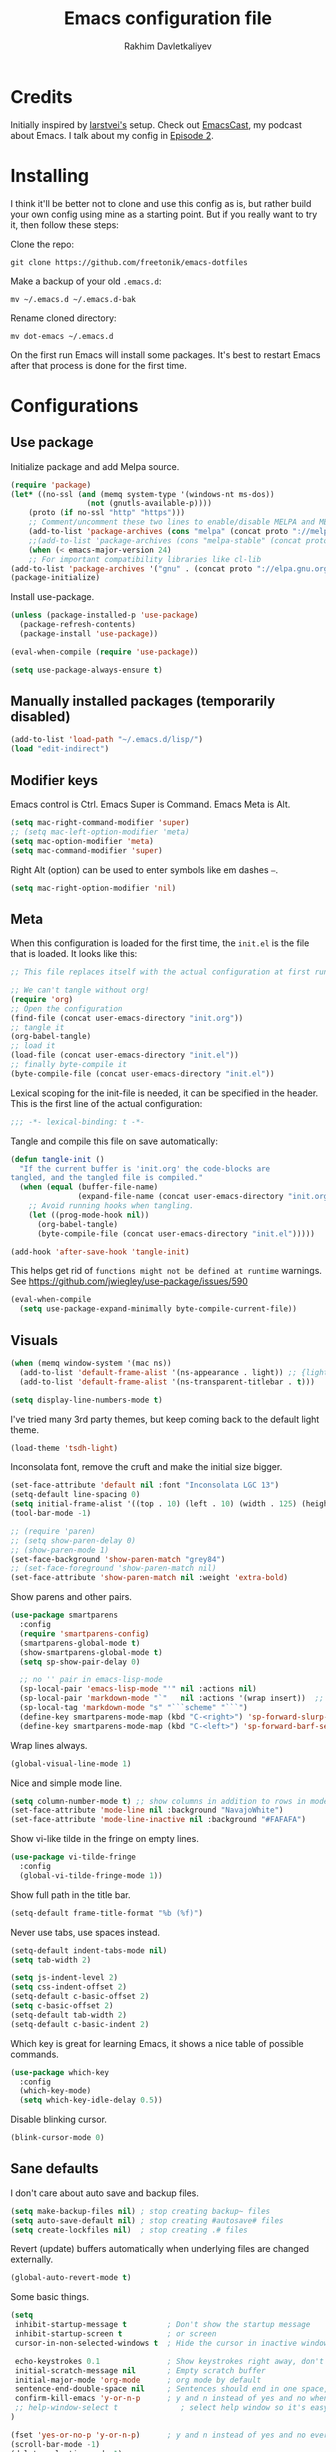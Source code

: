 #+TITLE: Emacs configuration file
#+AUTHOR: Rakhim Davletkaliyev
#+BABEL: :cache yes
#+PROPERTY: header-args :tangle yes
#+STARTUP: overview

* Credits
Initially inspired by [[https://github.com/larstvei/dot-emacs][larstvei's]] setup. Check out [[https://github.com/freetonik/emacscast][EmacsCast]], my podcast about Emacs. I talk about my config in [[https://github.com/freetonik/emacscast/blob/master/episode_2.org][Episode 2]].

* Installing
I think it'll be better not to clone and use this config as is, but rather build your own config using mine as a starting point. But if you really want to try it, then follow these steps:

Clone the repo:

#+BEGIN_SRC
git clone https://github.com/freetonik/emacs-dotfiles
#+END_SRC

Make a backup of your old =.emacs.d=:

#+BEGIN_SRC
mv ~/.emacs.d ~/.emacs.d-bak
#+END_SRC

Rename cloned directory:

#+BEGIN_SRC
mv dot-emacs ~/.emacs.d
#+END_SRC

On the first run Emacs will install some packages. It's best to restart Emacs after that process is done for the first time.

* Configurations

** Use package

Initialize package and add Melpa source.

#+BEGIN_SRC emacs-lisp
(require 'package)
(let* ((no-ssl (and (memq system-type '(windows-nt ms-dos))
                 (not (gnutls-available-p))))
    (proto (if no-ssl "http" "https")))
    ;; Comment/uncomment these two lines to enable/disable MELPA and MELPA Stable as desired
    (add-to-list 'package-archives (cons "melpa" (concat proto "://melpa.org/packages/")) t)
    ;;(add-to-list 'package-archives (cons "melpa-stable" (concat proto "://stable.melpa.org/packages/")) t)
    (when (< emacs-major-version 24)
    ;; For important compatibility libraries like cl-lib
(add-to-list 'package-archives '("gnu" . (concat proto "://elpa.gnu.org/packages/")))))
(package-initialize)
#+END_SRC

Install use-package.

#+BEGIN_SRC emacs-lisp
(unless (package-installed-p 'use-package)
  (package-refresh-contents)
  (package-install 'use-package))

(eval-when-compile (require 'use-package))

(setq use-package-always-ensure t)
#+END_SRC

** Manually installed packages (temporarily disabled)

#+BEGIN_SRC emacs-lisp :tangle no
(add-to-list 'load-path "~/.emacs.d/lisp/")
(load "edit-indirect")
#+END_SRC

** Modifier keys

Emacs control is Ctrl. Emacs Super is Command. Emacs Meta is Alt.

#+BEGIN_SRC emacs-lisp
(setq mac-right-command-modifier 'super)
;; (setq mac-left-option-modifier 'meta)
(setq mac-option-modifier 'meta)
(setq mac-command-modifier 'super)
#+END_SRC

Right Alt (option) can be used to enter symbols like em dashes =—=.

#+BEGIN_SRC emacs-lisp :tangle no
(setq mac-right-option-modifier 'nil)
#+END_SRC

** Meta

When this configuration is loaded for the first time, the =init.el= is the file that is loaded. It looks like this:

#+BEGIN_SRC emacs-lisp :tangle no
;; This file replaces itself with the actual configuration at first run.

;; We can't tangle without org!
(require 'org)
;; Open the configuration
(find-file (concat user-emacs-directory "init.org"))
;; tangle it
(org-babel-tangle)
;; load it
(load-file (concat user-emacs-directory "init.el"))
;; finally byte-compile it
(byte-compile-file (concat user-emacs-directory "init.el"))
#+END_SRC

Lexical scoping for the init-file is needed, it can be specified in the
header. This is the first line of the actual configuration:

#+BEGIN_SRC emacs-lisp
;;; -*- lexical-binding: t -*-
#+END_SRC

Tangle and compile this file on save automatically:

#+BEGIN_SRC emacs-lisp
(defun tangle-init ()
  "If the current buffer is 'init.org' the code-blocks are
tangled, and the tangled file is compiled."
  (when (equal (buffer-file-name)
               (expand-file-name (concat user-emacs-directory "init.org")))
    ;; Avoid running hooks when tangling.
    (let ((prog-mode-hook nil))
      (org-babel-tangle)
      (byte-compile-file (concat user-emacs-directory "init.el")))))

(add-hook 'after-save-hook 'tangle-init)
#+END_SRC

This helps get rid of =functions might not be defined at runtime= warnings. See https://github.com/jwiegley/use-package/issues/590

#+BEGIN_SRC emacs-lisp
(eval-when-compile
  (setq use-package-expand-minimally byte-compile-current-file))
#+END_SRC

** Visuals

#+BEGIN_SRC emacs-lisp
(when (memq window-system '(mac ns))
  (add-to-list 'default-frame-alist '(ns-appearance . light)) ;; {light, dark}
  (add-to-list 'default-frame-alist '(ns-transparent-titlebar . t)))
#+END_SRC

#+BEGIN_SRC emacs-lisp
(setq display-line-numbers-mode t)
#+END_SRC

I've tried many 3rd party themes, but keep coming back to the default light theme.

#+BEGIN_SRC emacs-lisp
(load-theme 'tsdh-light)
#+END_SRC

Inconsolata font, remove the cruft and make the initial size bigger.

#+BEGIN_SRC emacs-lisp
(set-face-attribute 'default nil :font "Inconsolata LGC 13")
(setq-default line-spacing 0)
(setq initial-frame-alist '((top . 10) (left . 10) (width . 125) (height . 45)))
(tool-bar-mode -1)
#+END_SRC

#+BEGIN_SRC emacs-lisp
;; (require 'paren)
;; (setq show-paren-delay 0)
;; (show-paren-mode 1)
(set-face-background 'show-paren-match "grey84")
;; (set-face-foreground 'show-paren-match nil)
(set-face-attribute 'show-paren-match nil :weight 'extra-bold)
#+END_SRC

Show parens and other pairs.

#+BEGIN_SRC emacs-lisp
(use-package smartparens
  :config
  (require 'smartparens-config)
  (smartparens-global-mode t)
  (show-smartparens-global-mode t)
  (setq sp-show-pair-delay 0)

  ;; no '' pair in emacs-lisp-mode
  (sp-local-pair 'emacs-lisp-mode "'" nil :actions nil)
  (sp-local-pair 'markdown-mode "`"   nil :actions '(wrap insert))  ;; only use ` for wrap and auto insertion in markdown-mode
  (sp-local-tag 'markdown-mode "s" "```scheme" "```")
  (define-key smartparens-mode-map (kbd "C-<right>") 'sp-forward-slurp-sexp)
  (define-key smartparens-mode-map (kbd "C-<left>") 'sp-forward-barf-sexp))
#+END_SRC

Wrap lines always.

#+BEGIN_SRC emacs-lisp
(global-visual-line-mode 1)
#+END_SRC

Nice and simple mode line.

#+BEGIN_SRC emacs-lisp
(setq column-number-mode t) ;; show columns in addition to rows in mode line
(set-face-attribute 'mode-line nil :background "NavajoWhite")
(set-face-attribute 'mode-line-inactive nil :background "#FAFAFA")
#+END_SRC

Show vi-like tilde in the fringe on empty lines.

#+BEGIN_SRC emacs-lisp
(use-package vi-tilde-fringe
  :config
  (global-vi-tilde-fringe-mode 1))
#+END_SRC

Show full path in the title bar.

#+BEGIN_SRC emacs-lisp
(setq-default frame-title-format "%b (%f)")
#+END_SRC

Never use tabs, use spaces instead.

#+BEGIN_SRC emacs-lisp
(setq-default indent-tabs-mode nil)
(setq tab-width 2)

(setq js-indent-level 2)
(setq css-indent-offset 2)
(setq-default c-basic-offset 2)
(setq c-basic-offset 2)
(setq-default tab-width 2)
(setq-default c-basic-indent 2)
#+END_SRC

Which key is great for learning Emacs, it shows a nice table of possible commands.

#+BEGIN_SRC emacs-lisp
(use-package which-key
  :config
  (which-key-mode)
  (setq which-key-idle-delay 0.5))
#+END_SRC

Disable blinking cursor.

#+BEGIN_SRC emacs-lisp
(blink-cursor-mode 0)
#+END_SRC

** Sane defaults

I don't care about auto save and backup files.

#+BEGIN_SRC emacs-lisp
(setq make-backup-files nil) ; stop creating backup~ files
(setq auto-save-default nil) ; stop creating #autosave# files
(setq create-lockfiles nil)  ; stop creating .# files
#+END_SRC

Revert (update) buffers automatically when underlying files are changed externally.

#+BEGIN_SRC emacs-lisp
(global-auto-revert-mode t)
#+END_SRC

Some basic things.

#+BEGIN_SRC emacs-lisp
(setq
 inhibit-startup-message t         ; Don't show the startup message
 inhibit-startup-screen t          ; or screen
 cursor-in-non-selected-windows t  ; Hide the cursor in inactive windows

 echo-keystrokes 0.1               ; Show keystrokes right away, don't show the message in the scratch buffe
 initial-scratch-message nil       ; Empty scratch buffer
 initial-major-mode 'org-mode      ; org mode by default
 sentence-end-double-space nil     ; Sentences should end in one space, come on!
 confirm-kill-emacs 'y-or-n-p      ; y and n instead of yes and no when quitting
 ;; help-window-select t              ; select help window so it's easy to quit it with 'q'
)

(fset 'yes-or-no-p 'y-or-n-p)      ; y and n instead of yes and no everywhere else
(scroll-bar-mode -1)
(delete-selection-mode 1)
(global-unset-key (kbd "s-p"))
(global-hl-line-mode nil)
#+END_SRC

I want Emacs kill ring and system clipboard to be independent. Simpleclip is the solution to that.

#+BEGIN_SRC emacs-lisp
(use-package simpleclip
  :config
  (simpleclip-mode 1))
#+END_SRC

** Scrolling

Nicer scrolling behavior.

#+BEGIN_SRC emacs-lisp
(setq scroll-margin 10
   scroll-step 1
   next-line-add-newlines nil
   scroll-conservatively 10000
   scroll-preserve-screen-position 1)

(setq mouse-wheel-follow-mouse 't)
(setq mouse-wheel-scroll-amount '(1 ((shift) . 1)))
#+END_SRC

** OS integration

Pass system shell environment to Emacs. This is important primarily for shell inside Emacs, but also things like Org mode export to Tex PDF don't work, since it relies on running external command =pdflatex=, which is loaded from =PATH=.

#+BEGIN_SRC emacs-lisp
(use-package exec-path-from-shell)

(when (memq window-system '(mac ns))
  (exec-path-from-shell-initialize))
#+END_SRC

A nice little real terminal in a popup.

#+BEGIN_SRC emacs-lisp
(use-package shell-pop)
#+END_SRC

** Navigation and editing

Kill line with =s-Backspace=, which is =Cmd+Backspace= by default. Note that thanks to Simpleclip, killing doesn't rewrite the system clipboard. Kill one word by =M+Backspace. Also, kill forward word with =Alt-Shift-Backspace=, since =Alt-Backspace= is kill word backwards.

#+BEGIN_SRC emacs-lisp
(global-set-key (kbd "s-<backspace>") 'kill-whole-line)
(global-set-key (kbd "M-S-<backspace>") 'kill-word)
#+END_SRC

Use =super= (which is =Cmd=) for movement and selection just like in macOS.

#+BEGIN_SRC emacs-lisp
(global-set-key (kbd "s-<right>") (kbd "C-e"))
(global-set-key (kbd "S-s-<right>") (kbd "C-S-e"))
(global-set-key (kbd "s-<left>") (kbd "M-m"))
(global-set-key (kbd "S-s-<left>") (kbd "M-S-m"))

(global-set-key (kbd "s-<up>") 'beginning-of-buffer)
(global-set-key (kbd "s-<down>") 'end-of-buffer)
#+END_SRC

Basic things you should expect from macOS.

#+BEGIN_SRC emacs-lisp
(global-set-key (kbd "s-a") 'mark-whole-buffer)       ;; select all
(global-set-key (kbd "s-s") 'save-buffer)             ;; save
(global-set-key (kbd "s-S") 'write-file)              ;; save as
(global-set-key (kbd "s-q") 'save-buffers-kill-emacs) ;; quit

(global-set-key (kbd "s-z") 'undo)
#+END_SRC

Go back to previous mark (position) within buffer and go back (forward?).

#+BEGIN_SRC emacs-lisp
(defun my-pop-local-mark-ring ()
  (interactive)
  (set-mark-command t))

(defun unpop-to-mark-command ()
  "Unpop off mark ring. Does nothing if mark ring is empty."
  (interactive)
      (when mark-ring
        (setq mark-ring (cons (copy-marker (mark-marker)) mark-ring))
        (set-marker (mark-marker) (car (last mark-ring)) (current-buffer))
        (when (null (mark t)) (ding))
        (setq mark-ring (nbutlast mark-ring))
        (goto-char (marker-position (car (last mark-ring))))))

(global-set-key (kbd "s-,") 'my-pop-local-mark-ring)
(global-set-key (kbd "s-.") 'unpop-to-mark-command)
#+END_SRC

Since =Cmd+,= and =Cmd+.= move you back in forward in the current buffer, the same keys with =Shift= move you back and forward between open buffers.

#+BEGIN_SRC emacs-lisp
(global-set-key (kbd "s-<") 'previous-buffer)
(global-set-key (kbd "s->") 'next-buffer)
#+END_SRC

Go to other windows easily with one keystroke =s-something= instead of =C-x something=.

#+BEGIN_SRC emacs-lisp
(defun vsplit-last-buffer ()
  (interactive)
  (split-window-vertically)
  (other-window 1 nil)
  (switch-to-next-buffer))

(defun hsplit-last-buffer ()
  (interactive)
  (split-window-horizontally)
  (other-window 1 nil)
  (switch-to-next-buffer))

(global-set-key (kbd "s-w") (kbd "C-x 0")) ;; just like close tab in a web browser
(global-set-key (kbd "s-W") (kbd "C-x 1")) ;; close others with shift

(global-set-key (kbd "s-T") 'vsplit-last-buffer)
(global-set-key (kbd "s-t") 'hsplit-last-buffer)
#+END_SRC

Expand-region allows to gradually expand selection inside words, sentences, etc. =C-'= is bound to Org's =cycle through agenda files=, which I don't really use, so I unbind it here before assigning global shortcut for expansion.

#+BEGIN_SRC emacs-lisp
(use-package expand-region
  :config
  (global-set-key (kbd "s-'") 'er/expand-region)
  (global-set-key (kbd "s-\"") 'er/contract-region))
;; "
#+END_SRC

=Move-text= allows moving lines around with meta-up/down.

#+BEGIN_SRC emacs-lisp
(use-package move-text
  :config
  (move-text-default-bindings))
#+END_SRC

Smarter open-line by [[http://emacsredux.com/blog/2013/03/26/smarter-open-line/][bbatsov]]. Once again, I'm taking advantage of CMD and using it to quickly insert new lines above or below the current line, with correct indentation and stuff.

#+BEGIN_SRC emacs-lisp
(defun smart-open-line ()
  "Insert an empty line after the current line. Position the cursor at its beginning, according to the current mode."
  (interactive)
  (move-end-of-line nil)
  (newline-and-indent))

(defun smart-open-line-above ()
  "Insert an empty line above the current line. Position the cursor at it's beginning, according to the current mode."
  (interactive)
  (move-beginning-of-line nil)
  (newline-and-indent)
  (forward-line -1)
  (indent-according-to-mode))

(global-set-key (kbd "s-<return>") 'smart-open-line)
(global-set-key (kbd "s-S-<return>") 'smart-open-line-above)
#+END_SRC

Join lines whether you're in a region or not.

#+BEGIN_SRC emacs-lisp
(defun smart-join-line (beg end)
  "If in a region, join all the lines in it. If not, join the current line with the next line."
  (interactive "r")
  (if mark-active
      (join-region beg end)
      (top-join-line)))

(defun top-join-line ()
  "Join the current line with the next line."
  (interactive)
  (delete-indentation 1))

(defun join-region (beg end)
  "Join all the lines in the region."
  (interactive "r")
  (if mark-active
      (let ((beg (region-beginning))
            (end (copy-marker (region-end))))
        (goto-char beg)
        (while (< (point) end)
          (join-line 1)))))

(global-set-key (kbd "s-j") 'smart-join-line)
;; (global-set-key (kbd "s-J") 'smart-join-line)
#+END_SRC

Move around with =Cmd+i/j/k/l=.

#+BEGIN_SRC emacs-lisp
;; (global-set-key (kbd "s-i") 'previous-line)
;; (global-set-key (kbd "s-k") 'next-line)
;; (global-set-key (kbd "s-j") 'left-char)
;; (global-set-key (kbd "s-l") 'right-char)
#+END_SRC

Upcase word and region using the same keys.

#+Begin_SRC emacs-lisp
(global-set-key (kbd "M-u") 'upcase-dwim)
(global-set-key (kbd "M-l") 'downcase-dwim)
#+END_SRC

Provide nice visual feedback for replace.

#+BEGIN_SRC emacs-lisp
(use-package visual-regexp
  :config
  (define-key global-map (kbd "s-r") 'vr/replace))
#+END_SRC

Delete trailing spaces and add new line in the end of a file on save.

#+BEGIN_SRC emacs-lisp
(add-hook 'before-save-hook 'delete-trailing-whitespace)
(setq require-final-newline t)
#+END_SRC

Multiple cusors are a must. Make <return> insert a newline; multiple-cursors-mode can still be disabled with C-g.

#+BEGIN_SRC emacs-lisp
(use-package multiple-cursors
  :config
  (setq mc/always-run-for-all 1)
  (global-set-key (kbd "s-d") 'mc/mark-next-like-this)
  (global-set-key (kbd "M-s-d") 'mc/edit-beginnings-of-lines)
  (global-set-key (kbd "s-D") 'mc/mark-all-dwim)
  (define-key mc/keymap (kbd "<return>") nil))
#+END_SRC

Comment lines.

#+BEGIN_SRC emacs-lisp
(global-set-key (kbd "s-/") 'comment-line)
#+END_SRC

** Dired

Enable =a= to move into a folder in Dired. This is better than default =Enter=, because =a= doesn't create additional buffers (actually, it kills the buffer and creates a new one).

#+BEGIN_SRC emacs-lisp
(put 'dired-find-alternate-file 'disabled nil)
#+END_SRC

#+BEGIN_SRC emacs-lisp
(use-package dired
  :ensure nil
  :custom
  (dired-auto-revert-buffer t)
  (dired-dwim-target t)
  (dired-hide-details-hide-symlink-targets nil)
  (dired-listing-switches "-alh")
  (dired-ls-F-marks-symlinks nil)
  (dired-recursive-copies 'always))
#+END_SRC

** Windows

I'm still not happy with the way new windows are spawned. For now, at least, let's make it so that new automatic windows are always created on the bottom, not on the side.

#+BEGIN_SRC emacs-lisp
(setq split-height-threshold 0)
(setq split-width-threshold nil)
#+END_SRC

Move between windows with Control-Command-Arrow and with =Cmd= just like in iTerm.

#+BEGIN_SRC emacs-lisp
(global-set-key (kbd "s-o") (kbd "C-x o"))

(use-package windmove
  :config
  (global-set-key (kbd "s-[")  'windmove-left)         ;; Cmd+[ go to left window
  (global-set-key (kbd "s-]")  'windmove-right)        ;; Cmd+] go to right window
  (global-set-key (kbd "s-{")  'windmove-up)           ;; Cmd+Shift+[ go to upper window
  (global-set-key (kbd "<s-}>")  'windmove-down))      ;; Ctrl+Shift+[ go to down window
#+END_SRC

Enable winner mode to quickly restore window configurations

#+BEGIN_SRC emacs-lisp
(winner-mode 1)
(global-set-key (kbd "C-s-[") 'winner-undo)
(global-set-key (kbd "C-s-]") 'winner-redo)
#+END_SRC

Let's try Shackle one more time.

#+BEGIN_SRC emacs-lisp
(use-package shackle
  :init
  (setq shackle-default-alignment 'below
        shackle-default-size 0.4
        shackle-rules '((help-mode           :align below :select t)
                        (helpful-mode        :align below)
                        (dired-mode          :ignore t)

                        (compilation-mode    :select t   :size 0.25)
                        ("*compilation*"     :select nil :size 0.25)
                        ("*ag search*"       :select nil :size 0.25)
                        ("*Flycheck errors*" :select nil :size 0.25)
                        ("*Warnings*"        :select nil :size 0.25)
                        ("*Error*"           :select nil :size 0.25)

                        ("*Org Links*"       :select nil   :size 0.2)

                        (neotree-mode                     :align left)
                        (magit-status-mode                :align bottom :size 0.5  :inhibit-window-quit t)
                        (magit-log-mode                   :same t                  :inhibit-window-quit t)
                        (magit-commit-mode                :ignore t)
                        (magit-diff-mode     :select nil  :align left   :size 0.5)
                        (git-commit-mode                  :same t)
                        (vc-annotate-mode                 :same t)
                        ("^\\*git-gutter.+\\*$" :regexp t :size 15 :noselect t)
                        ))
  :config
  (shackle-mode 1))
  ;; (defun my/shackle-defaults (plist)
  ;;   "Ensure popups are always aligned and selected by default. Eliminates the need
  ;;  for :align t on every rule."
  ;;   (when plist
  ;;     (unless (or (plist-member plist :align)
  ;;                 (plist-member plist :same)
  ;;                 (plist-member plist :frame))
  ;;       (plist-put plist :align t))
  ;;     (unless (or (plist-member plist :select)
  ;;                 (plist-member plist :noselect))
  ;;       (plist-put plist :select t)))
  ;;   plist)
  ;; (advice-add #'shackle--match :filter-return #'my/shackle-defaults)

  ;; (add-hook 'my/after-init-hook 'shackle-mode))
#+END_SRC

** Edit indirect

#+BEGIN_SRC emacs-lisp
(use-package edit-indirect)
#+END_SRC

** Projectile (disabled)

Install Projectile.

#+BEGIN_SRC emacs-lisp :tangle no
(use-package projectile
  :config
  (setq projectile-enable-caching t)
  (define-key projectile-mode-map (kbd "s-P") 'projectile-command-map)
  (projectile-mode +1))
#+END_SRC


** Helm (disabled)

#+BEGIN_SRC emacs-lisp :tangle no
(use-package helm-swoop)
(use-package helm
  :config
  (require 'helm-config)
  (helm-mode 1)
  (helm-autoresize-mode 1)
  (setq helm-follow-mode-persistent t)
  (global-set-key (kbd "M-x") 'helm-M-x)
  (setq helm-M-x-fuzzy-match t)
  (setq helm-buffers-fuzzy-matching t)
  (setq helm-recentf-fuzzy-match t)
  (setq helm-apropos-fuzzy-match t)
  (setq helm-split-window-inside-p t)
  ;; (global-set-key (kbd "M-y") 'helm-show-kill-ring)
  ;; (global-set-key (kbd "s-b") 'helm-mini)
  ;; (global-set-key (kbd "C-x C-f") 'helm-find-files)
  ;; (global-set-key (kbd "s-f") 'helm-swoop)
  )
(setq helm-swoop-pre-input-function
      (lambda () ""))

(use-package helm-projectile
  :config
  (helm-projectile-on))

(use-package helm-ag
  :config
  (global-set-key (kbd "s-F") 'helm-projectile-ag))

(global-set-key (kbd "s-p") 'helm-projectile-find-file)
#+END_SRC


** Ivy, Swiper and Counsel

#+BEGIN_SRC emacs-lisp
(use-package ivy
  :config
  (ivy-mode 1)
  (setq ivy-use-virtual-buffers t)
  (setq ivy-count-format "(%d/%d) ")
  (setq enable-recursive-minibuffers t)
  (setq ivy-initial-inputs-alist nil)
  (setq ivy-re-builders-alist
      '((swiper . ivy--regex-plus)
        (t      . ivy--regex-fuzzy)))   ;; enable fuzzy searching everywhere except for Swiper

  (global-set-key (kbd "s-b") 'ivy-switch-buffer)
  ;; (global-set-key (kbd "M-s-b") 'ivy-resume)
  )

(use-package swiper
  :config
  ;; (global-set-key "\C-s" 'swiper)
  ;; (global-set-key "\C-r" 'swiper)
  (global-set-key (kbd "s-f") 'swiper))

(use-package counsel
  :config
  (global-set-key (kbd "M-x") 'counsel-M-x)
  (global-set-key (kbd "s-y") 'counsel-yank-pop)
  (global-set-key (kbd "C-x C-f") 'counsel-find-file)
  (global-set-key (kbd "s-F") 'counsel-ag)
  (global-set-key (kbd "s-p") 'counsel-git))

(use-package smex)
(use-package flx)
(use-package avy)
#+END_SRC

Ivy-rich make Ivy a bit more friendly by adding information to ivy buffers, e.g. description of commands in =M-x=, meta info about buffers in =ivy-switch-buffer=, etc.

#+BEGIN_SRC emacs-lisp
(use-package ivy-rich
  :config
  (ivy-rich-mode 1)
  (setq ivy-rich-path-style 'abbrev)) ;; To abbreviate paths using abbreviate-file-name (e.g. replace “/home/username” with “~”
#+END_SRC

** Counsel integration for Projectile (disabled)

#+BEGIN_SRC emacs-lisp :tangle no
(use-package counsel-projectile
  :config
  (counsel-projectile-mode 1)
  (global-set-key (kbd "s-F") 'counsel-projectile-ag)
  (global-set-key (kbd "s-p") 'counsel-projectile))

(setq projectile-completion-system 'ivy)
#+END_SRC

** Git

It's time for Magit!

#+BEGIN_SRC emacs-lisp
(use-package magit
  :config
  (global-set-key (kbd "s-g") 'magit-status))
#+END_SRC

And show changes in the gutter (fringe).

#+BEGIN_SRC emacs-lisp :tangle no
(use-package git-gutter
  :config
  (global-git-gutter-mode 't)
  (set-face-background 'git-gutter:modified 'nil) ;; background color
  (set-face-foreground 'git-gutter:added "green4")
  (set-face-foreground 'git-gutter:deleted "red"))
#+END_SRC

** NeoTree

#+BEGIN_SRC emacs-lisp
(use-package neotree
  :config
  (setq neo-window-width 32
        neo-create-file-auto-open t
        neo-banner-message nil
        neo-mode-line-type 'neotree
        neo-smart-open t
        neo-show-hidden-files t
        neo-mode-line-type 'none
        neo-auto-indent-point t)
  (setq neo-theme (if (display-graphic-p) 'nerd 'arrow))
  (global-set-key (kbd "s-B") 'neotree-toggle))
#+END_SRC

** Spellchecking

Spellchecking requires an external command to be available. Install =aspell= on your Mac, then make it the default checker for Emacs' =ispell=. Note that personal dictionary is located at =~/.aspell.LANG.pws= by default.

#+BEGIN_SRC emacs-lisp
(setq ispell-program-name "aspell")
#+END_SRC

Enable spellcheck on the fly for all text modes. This includes org, latex and LaTeX.

#+BEGIN_SRC emacs-lisp
(add-hook 'text-mode-hook 'flyspell-mode)
;; (add-hook 'prog-mode-hook 'flyspell-prog-mode)
#+END_SRC

Spellcheck current word.

#+BEGIN_SRC emacs-lisp
(global-set-key (kbd "s-\\") 'ispell-word)
#+END_SRC

** Thesaurus

Spellcheck was =Cmd+\=, synonym search is =Cmd+Shift+\=.

#+BEGIN_SRC emacs-lisp
(use-package powerthesaurus
  :config
  (global-set-key (kbd "s-|") 'powerthesaurus-lookup-word-dwim))
#+END_SRC

Word definition search

#+BEGIN_SRC emacs-lisp
(use-package define-word
  :config
  (global-set-key (kbd "M-\\") 'define-word-at-point))
#+END_SRC

** Auto completion

#+BEGIN_SRC emacs-lisp
(use-package company
  :config
  (setq company-idle-delay 0.1)
  (setq company-global-modes '(not org-mode markdown-mode))
  (setq company-minimum-prefix-length 1)
  (add-hook 'after-init-hook 'global-company-mode))
#+END_SRC

** Packages for programming

Here are all the packages needed for programming languages and formats.

#+BEGIN_SRC emacs-lisp
(use-package yaml-mode)
(use-package markdown-mode
  :commands (markdown-mode gfm-mode)
  :mode (("README\\.md\\'" . gfm-mode)
         ("\\.md\\'" . markdown-mode)
         ("\\.markdown\\'" . markdown-mode))
  :init (setq markdown-command "pandoc"))
(use-package haml-mode)
(use-package dumb-jump
  :config
  (dumb-jump-mode))
#+END_SRC

Clojure.

#+BEGIN_SRC emacs-lisp
(use-package clojure-mode)
(use-package cider)

(use-package clj-refactor)
(defun my-clojure-mode-hook ()
    (clj-refactor-mode 1)
    (yas-minor-mode 1) ; for adding require/use/import statements
    ;; This choice of keybinding leaves cider-macroexpand-1 unbound
    (cljr-add-keybindings-with-prefix "C-c C-m"))
(add-hook 'clojure-mode-hook #'my-clojure-mode-hook)
#+END_SRC

Web mode.

#+BEGIN_SRC emacs-lisp
(use-package web-mode
  :mode ("\\.html\\'")
  :config
  (setq web-mode-markup-indent-offset 2))
#+END_SRC

Emmet.

#+BEGIN_SRC emacs-lisp
(use-package emmet-mode
  :commands emmet-mode
  :init
  (setq emmet-indentation 2)
  (setq emmet-move-cursor-between-quotes t)
  :config
  (add-hook 'sgml-mode-hook 'emmet-mode) ;; Auto-start on any markup modes
  (add-hook 'web-mode-hook  'emmet-mode)
  (add-hook 'css-mode-hook  'emmet-mode)) ;; enable Emmet's css abbreviation.
#+END_SRC

** Frames, windows, buffers

#+BEGIN_SRC emacs-lisp
(defun close-all-buffers ()
  (interactive)
  (mapc 'kill-buffer (buffer-list)))
#+END_SRC

#+BEGIN_SRC emacs-lisp
;; (set-frame-name "EDIT")
;; (make-frame '((name . "ORG")))

;; (progn
;; (make-frame '((name . "TERM")))
;;   (select-frame-by-name "EDIT")
;;   (multi-term))
;; (make-frame '((name . "ORG")))

;; (global-set-key (kbd "s-1") (lambda () (interactive) (select-frame-by-name "EDIT")))
;; (global-set-key (kbd "s-2") (lambda () (interactive) (select-frame-by-name "TERM")))
;; (global-set-key (kbd "s-3") (lambda () (interactive) (select-frame-by-name "ORG")))
#+END_SRC


* Org

Visually indent sections. This looks better for smaller files.

#+BEGIN_SRC emacs-lisp
(use-package org
  :config
  (setq org-startup-indented t))
#+END_SRC

Store all my org files in =~/Google Drive/Knowledgebase/org=.

#+BEGIN_SRC emacs-lisp
(setq org-directory "~/Google Drive/Knowledgebase/org")
#+END_SRC

And all of those files should be in included agenda.

#+BEGIN_SRC emacs-lisp
(setq org-agenda-files '("~/Google Drive/Knowledgebase/org"))
#+END_SRC

Refile targets should include files and down to 9 levels into them.

#+BEGIN_SRC emacs-lisp
(setq org-refile-targets (quote ((nil :maxlevel . 9)
                                 (org-agenda-files :maxlevel . 9))))

#+END_SRC

Allow shift selection with arrows. This will not interfere with some built-in shift+arrow functionality in Org.

#+BEGIN_SRC emacs-lisp
(setq org-support-shift-select t)
#+END_SRC

While writing this configuration file in Org mode, I have to write code blocks all the time. Org has templates, so doing =<s TAB= creates a source code block. Here I create a custom template for emacs-lisp specifically. So, =<el TAB= creates the Emacs lisp code block and puts the cursor inside.

#+BEGIN_SRC emacs-lisp
(eval-after-load 'org
  '(progn
    (add-to-list 'org-structure-template-alist '("el" "#+BEGIN_SRC emacs-lisp \n?\n#+END_SRC"))
    (define-key org-mode-map (kbd "C-'") nil)
    (global-set-key "\C-ca" 'org-agenda)))
#+END_SRC

And inside those code blocks indentation should be correct depending on the source language used and have code highlighting.

#+BEGIN_SRC emacs-lisp
(setq org-src-tab-acts-natively t)
(setq org-src-preserve-indentation t)
(setq org-src-fontify-natively t)
#+END_SRC

State changes for todos and also notes should go into a Logbook drawer:

#+BEGIN_SRC emacs-lisp
(setq org-log-into-drawer t)
#+END_SRC

I keep my links in =links.org=, export them to HTML and access them via browser. This makes the HTML file automatically on every save.

#+BEGIN_SRC emacs-lisp
(defun org-mode-export-links ()
  "Export links document to HTML automatically when 'links.org' is changed"
  (when (equal (buffer-file-name) "/Users/rakhim/Google Drive/Knowledgebase/org/links.org")
    (progn
      (org-html-export-to-html)
      (message "HTML exported"))))

(add-hook 'after-save-hook 'org-mode-export-links)
#+END_SRC

Quickly open todo and config files.

#+BEGIN_SRC emacs-lisp
(global-set-key (kbd "\e\ec") (lambda () (interactive) (find-file "~/.emacs.d/init.org")))
(global-set-key (kbd "\e\em") (lambda () (interactive) (find-file "~/Google Drive/Knowledgebase/org/main.org")))
(global-set-key (kbd "\e\el") (lambda () (interactive) (find-file "~/Google Drive/Knowledgebase/org/links.org")))
(global-set-key (kbd "\e\eb") (lambda () (interactive) (find-file "~/code/rakhim.org/content-org/blog.org")))
(global-set-key (kbd "\e\ef") (lambda () (interactive) (counsel-ag nil "~/Google Drive/Knowledgebase/org")))
#+END_SRC

Org capture.

#+BEGIN_SRC emacs-lisp
(global-set-key (kbd "C-c c") 'org-capture)
#+END_SRC

#+BEGIN_SRC emacs-lisp
(setq org-cycle-separator-lines 1)
#+END_SRC

Add closed date when todo goes to DONE state.

#+BEGIN_SRC emacs-lisp
(setq org-log-done 'time)
#+END_SRC

Not sure about this... I want to retain Shift-Alt movement and selection everywhere, but in Org mode these bindings are important built ins, and I don't know if there is a viable alternative.

Consider switching meta-left/right to =C-c C-,= and =C-c C-.=. These are used to promote and demote subtrees.

#+BEGIN_SRC emacs-lisp :tangle no
(add-hook 'org-mode-hook
          (lambda()
            (progn
              (local-unset-key (kbd "M-<right>"))  ;; promoting
              (local-unset-key (kbd "M-<left>"))   ;; and demoting subtrees still work in headers

              (local-unset-key (kbd "S-<right>"))
              (local-unset-key (kbd "S-<left>"))

              (local-unset-key (kbd "M-S-<right>"))
              (local-unset-key (kbd "M-S-<left>")) ;; select by word

              (local-set-key (kbd "C-c C-,") 'org-metaleft)
              (local-set-key (kbd "C-c C-.") 'org-metaright)
              )))
#+END_SRC

#+BEGIN_SRC emacs-lisp
;; no shift or alt with arrows
(define-key org-mode-map (kbd "<S-left>") nil)
(define-key org-mode-map (kbd "<S-right>") nil)
(define-key org-mode-map (kbd "<M-left>") nil)
(define-key org-mode-map (kbd "<M-right>") nil)
;; no shift-alt with arrows
(define-key org-mode-map (kbd "<M-S-left>") nil)
(define-key org-mode-map (kbd "<M-S-right>") nil)

(define-key org-mode-map (kbd "C-c C-,") 'org-metaleft)
(define-key org-mode-map (kbd "C-c C-.") 'org-metaright)
#+END_SRC

Enable speed keys to manage headings without arrows.

#+BEGIN_SRC emacs-lisp
(setq org-use-speed-commands t)
#+END_SRC

** Capture templates

#+BEGIN_SRC emacs-lisp
(setq org-capture-templates
      (quote (
               ;; (("t"
               ;;   "TODO"
               ;;   entry
               ;;   (file+olp "inbox.org" "Tasks")
               ;;   "* TODO %?\n%U\n%a\n")

               ("n"
                 "Note"
                 entry
                 (file+olp "main.org" "Notes Inbox")
                 "* %?\n%U\n%a\n")
               ("j"
                 "Journal"
                 entry
                 (file+datetree "journal.org")
                 "* %U\n%?"))
               ))
#+END_SRC



** Pandoc exporter

#+BEGIN_SRC emacs-lisp
(use-package ox-pandoc)
#+END_SRC

** Blogging with hugo
Install =ox-hugo= and enable auto export.

#+BEGIN_SRC emacs-lisp
(use-package ox-hugo
  :after ox)

(use-package ox-hugo-auto-export :ensure nil :after ox-hugo)
#+END_SRC

Org Capture template to quickly create posts and generate slugs.

#+BEGIN_SRC emacs-lisp
;; Populates only the EXPORT_FILE_NAME property in the inserted headline.
(require 'ox-hugo)
;; define variable to get rid of 'reference to free variable' warnings
(defvar org-capture-templates nil)
(with-eval-after-load 'org-capture
  (defun org-hugo-new-subtree-post-capture-template ()
    "Returns `org-capture' template string for new blog post.
See `org-capture-templates' for more information."
    (let* ((title (read-from-minibuffer "Post Title: ")) ;Prompt to enter the post title
           (fname (org-hugo-slug title)))
      (mapconcat #'identity
                 `(
                   ,(concat "* TODO " title)
                   ":PROPERTIES:"
                   ,(concat ":EXPORT_FILE_NAME: " fname)
                   ":END:"
                   "%?\n")          ;Place the cursor here finally
                 "\n")))

  (defun org-hugo-new-subtree-post-capture-template-comic ()
    "Returns `org-capture' template string for new comic post.
See `org-capture-templates' for more information."
    (let* ((title (read-from-minibuffer "Comic Title: ")) ;Prompt to enter the post title
           (fname (read-from-minibuffer "Image Filename: "))
           (cnumber (number-to-string (length (org-map-entries nil nil '("/Users/rakhim/code/rakhim.org/content-org/honestly-undefined.org"))))))

      (mapconcat #'identity
                 `(
                   ,(concat "* TODO " title)
                   ":PROPERTIES:"
                   ,(concat ":EXPORT_FILE_NAME: " fname)
                   ,(concat ":EXPORT_HUGO_SLUG: " cnumber)
                   ":END:"
                   "%?\n")          ;Place the cursor here finally
                 "\n")))

  (add-to-list 'org-capture-templates
               '("b"
                 "Blog post at rakhim.org"
                 entry
                 (file+olp "/Users/rakhim/code/rakhim.org/content-org/blog.org" "Blog")
                 (function org-hugo-new-subtree-post-capture-template)))
  (add-to-list 'org-capture-templates
               '("c"
                 "Comic at rakhim.org"
                 entry
                 (file+olp "/Users/rakhim/code/rakhim.org/content-org/honestly-undefined.org" "Comics")
                 (function org-hugo-new-subtree-post-capture-template-comic))))
#+END_SRC

** Slim HTML export

slimhtml is an emacs org mode export backend. It is a set of transcoders for common org elements which outputs minimal HTML.

#+BEGIN_SRC emacs-lisp
(use-package htmlize)
(use-package ox-slimhtml)

(defun org-html-export-as-slimhtml
(&optional async subtreep visible-only body-only ext-plist)
  (interactive)
  (org-export-to-buffer 'slimhtml "*slimhtml*"
    async subtreep visible-only body-only ext-plist (lambda () (html-mode))))

;; (global-set-key (kbd "s-O") (lambda () (interactive) (org-html-export-as-slimhtml nil nil nil t)))

(global-set-key (kbd "s-O") (lambda ()
                              (interactive)
                              (org-html-export-as-slimhtml nil nil nil t)
                              (mark-whole-buffer)
                              (simpleclip-copy (point-min) (point-max))
                              (delete-window)))

;; (org-export-to-buffer 'slimhtml "*slimhtml*")
#+END_SRC

* Customizations

Store custom-file separately, don't freak out when it's not found.

#+BEGIN_SRC emacs-lisp
(setq custom-file "~/.emacs.d/custom.el")
(load custom-file 'noerror)
#+END_SRC
